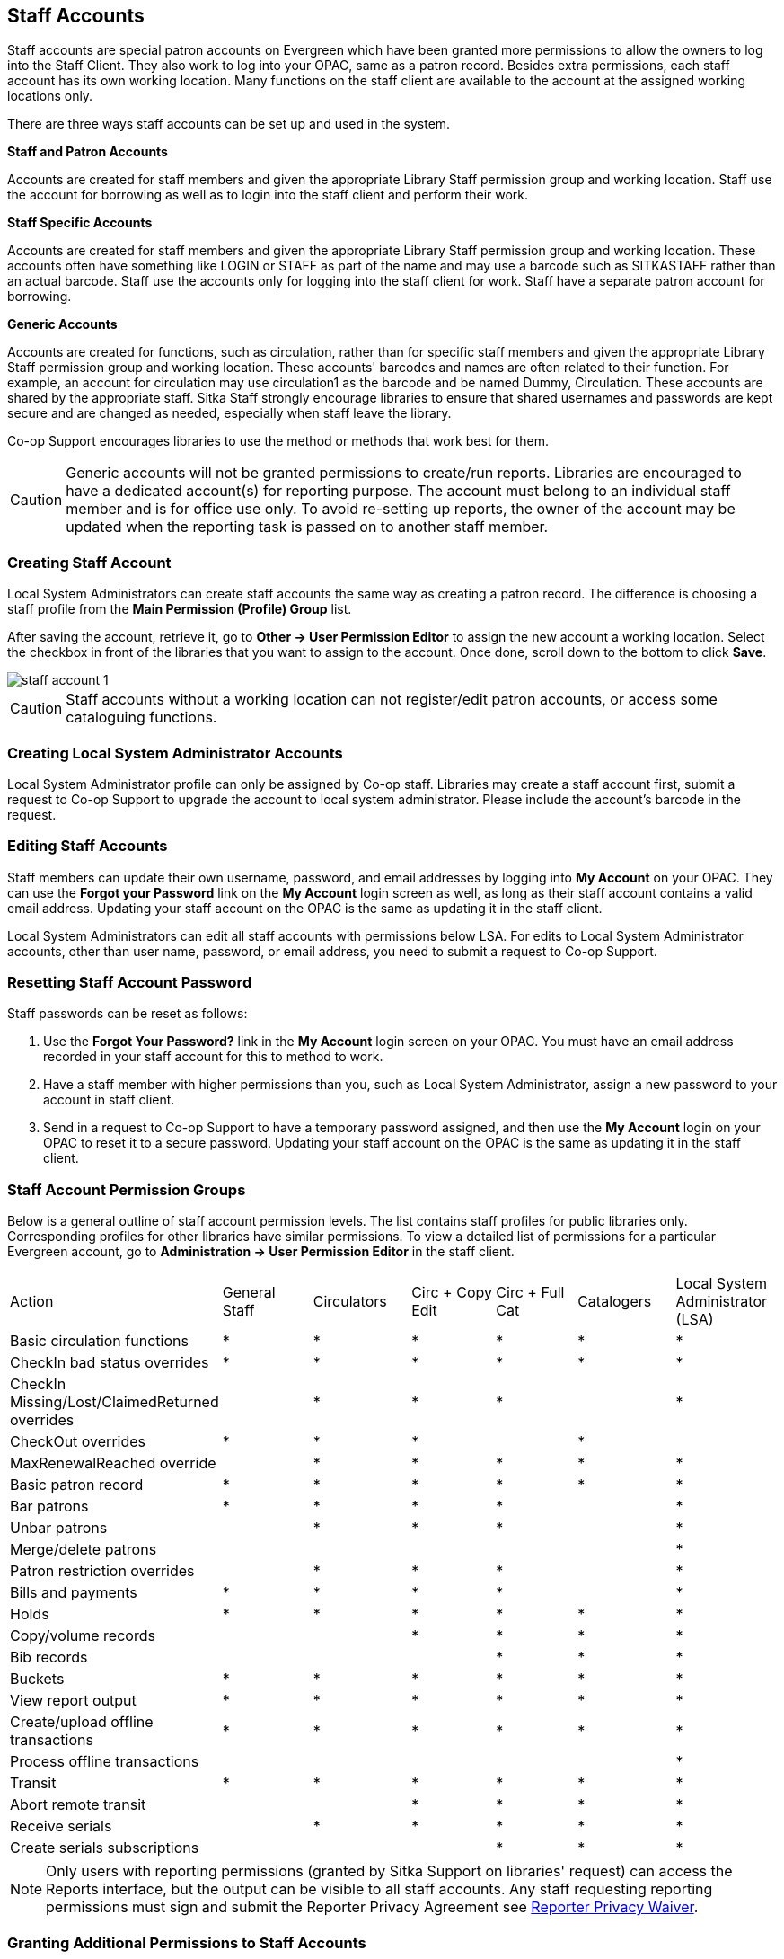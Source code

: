 Staff Accounts
--------------

Staff accounts are special patron accounts on Evergreen which have been granted more permissions to allow the owners to log into the Staff Client. They also work to log into your OPAC, same as a patron record.  Besides extra permissions, each staff account has its own working location. Many functions on the staff client are available to the account at the assigned working locations only.

There are three ways staff accounts can be set up and used in the system.

*Staff and Patron Accounts*

Accounts are created for staff members and given the appropriate Library Staff permission group and working location. Staff use the account for borrowing as well as to login into the staff client and perform their work.

*Staff Specific Accounts*

Accounts are created for staff members and given the appropriate Library Staff permission group and working location. These accounts often have something like LOGIN or STAFF as part of the name and may use a barcode such as SITKASTAFF rather than an actual barcode. Staff use the accounts only for logging into the staff client for work. Staff have a separate patron account for borrowing.

*Generic Accounts*

Accounts are created for functions, such as circulation, rather than for specific staff members and given the appropriate Library Staff permission group and working location. These accounts' barcodes and names are often related to their function. For example, an account for circulation may use circulation1 as the barcode and be named Dummy, Circulation. These accounts are shared by the appropriate staff. Sitka Staff strongly encourage libraries to ensure that shared usernames and passwords are kept secure and are changed as needed, especially when staff leave the library.

Co-op Support encourages libraries to use the method or methods that work best for them.

CAUTION: Generic accounts will not be granted permissions to create/run reports. Libraries are encouraged to have a dedicated account(s) for reporting purpose. The account must belong to an individual staff member and is for office use only. To avoid re-setting up reports, the owner of the account may be updated when the reporting task is passed on to another staff member.

Creating Staff Account
~~~~~~~~~~~~~~~~~~~~~~

Local System Administrators can create staff accounts the same way as creating a patron record. The difference is choosing a staff profile from the *Main Permission (Profile) Group* list.

After saving the account, retrieve it, go to *Other -> User Permission Editor* to assign the new account a working location. Select the checkbox in front of the libraries that you want to assign to the account. Once done, scroll down to the bottom to click *Save*.

image::images/admin/staff-account-1.png[]

CAUTION: Staff accounts without a working location can not register/edit patron accounts, or access some cataloguing functions.


Creating Local System Administrator Accounts
~~~~~~~~~~~~~~~~~~~~~~~~~~~~~~~~~~~~~~~~~~~~


Local System Administrator profile can only be assigned by Co-op staff.  Libraries may create a staff account first, submit a request to Co-op Support to upgrade the account to local system administrator. Please include the account's barcode in the request.

Editing Staff Accounts
~~~~~~~~~~~~~~~~~~~~~~

Staff members can update their own username, password, and email addresses by logging into *My Account* on your OPAC. They can use the *Forgot your Password* link on the *My Account* login screen as well, as long as their staff account contains a valid email address. Updating your staff account on the OPAC is the same as updating it in the staff client.

Local System Administrators can edit all staff accounts with permissions below LSA.  For edits to Local System Administrator accounts, other than user name, password, or email address, you need to submit a request to Co-op Support.


Resetting Staff Account Password
~~~~~~~~~~~~~~~~~~~~~~~~~~~~~~~~

Staff passwords can be reset as follows:

. Use the *Forgot Your Password?* link in the *My Account* login screen on your OPAC. You must have an email address recorded in your staff account for this to method to work.

. Have a staff member with higher permissions than you, such as Local System Administrator, assign a new password to your account in staff client.

. Send in a request to Co-op Support to have a temporary password assigned, and then use the *My Account* login on your OPAC to reset it to a secure password. Updating your staff account on the OPAC is the same as updating it in the staff client.


Staff Account Permission Groups
~~~~~~~~~~~~~~~~~~~~~~~~~~~~~~~

Below is a general outline of staff account permission levels.  The list contains staff profiles for public libraries only. Corresponding profiles for other libraries have similar permissions. To view a detailed list of permissions for a particular Evergreen account, go to *Administration -> User Permission Editor* in the staff client.

[option="header"]
|===
| Action	| General Staff	| Circulators	| Circ + Copy Edit	| Circ + Full Cat	| Catalogers	| Local System Administrator (LSA)
| Basic circulation functions	| *	| *	| *	| *	| *	| *
| CheckIn bad status overrides	| *	| *	| *	| *	| *	| *
| CheckIn Missing/Lost/ClaimedReturned overrides|	| *	| *	| *	| 	 	| *
| CheckOut overrides	 	| *	| *	| *	 |	| *     |
| MaxRenewalReached override	|	| *	| *	| *	| *	| *
| Basic patron record	| *	| *	| *	| *	| *	| *
| Bar patrons	| *	| *	| *	| *	| 	| *
| Unbar patrons	 	| 	| *	| *	| *	|      | *
| Merge/delete patrons	| 	| 	| 	|	| 	| *
| Patron restriction overrides	 |	| *	| *	| *	| 	| *
| Bills and payments	| *	| *	| *	| *	| 	| *
| Holds	| *	| *	| *	| *	| *	| *
| Copy/volume records	 |	| 	| *	| *	| *	| *
| Bib records	 |	 |	 |	| *	| *	| *
| Buckets	| *	| *	| *	| *	| *	| *
| View report output	| *	| *	| *	| *	| *	| *
| Create/upload offline transactions	| *	| *	| *	| *	| *	| *
| Process offline transactions	 |	 |	 |	| 	 |	| *
| Transit	| *	| *	| *	| *	| *	| *
| Abort remote transit	 |	 |	| *	| *	| *	| *
| Receive serials	 |	 | * | *	| *	| *	| *
| Create serials subscriptions	 |	 |  |  | * | * | *
|===

NOTE: Only users with reporting permissions (granted by Sitka Support on libraries' request) can access the Reports interface, but the output can be visible to all staff accounts. Any staff requesting reporting permissions must sign and submit the Reporter Privacy Agreement see https://bc.libraries.coop/support/sitka/reporter-privacy-waiver/[Reporter Privacy Waiver].

Granting Additional Permissions to Staff Accounts
~~~~~~~~~~~~~~~~~~~~~~~~~~~~~~~~~~~~~~~~~~~~~~~~~

A Local System Administrator (LSA) may selectively grant its permissions to other staff accounts. In the example below a Circ +Full Cat account is granted permission to process offline transactions, a function which otherwise requires an LSA login.

. Log in to Evergreen with a local system administrator account.
. Find the staff acount on *User Permission Editor*. You may search for the patron account, then go to *Others -> User Permission Editor*, or go to *Administration -> User Permission Editor* to search for the account by barcode.
. When User Permission Editor is loaded, scroll down the permission list to find *OFFLINE_EXECUTE*. Select the checkbox in *Applied* column. Scroll down to the bottom to click *Save*.
+
image::images/admin/staff-account-2.png[]

[TIP]
=====
* *Permission*: List of permission names. For help correlating permissions to specific Evergreen functions please contact Co-op support.
* *Applied*: If checked the permission is granted to this account.
* *Depth*:  limits application to the staff member's library and should be left at the default. Evergreen blocks attempts to set Federation- or Sitka-wide privileges.
* *Grantable*: If checked this staff account will be able to grant the new privilege to other accounts (not recommended).
=====
